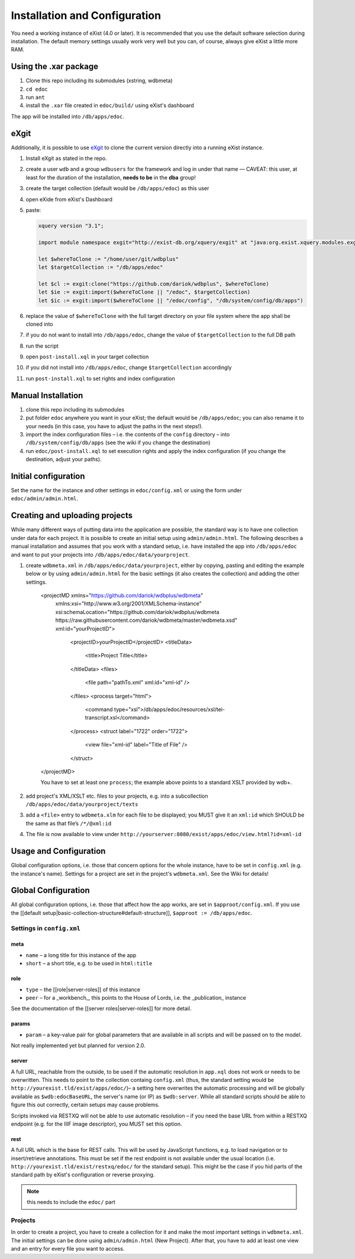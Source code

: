 ==============================
Installation and Configuration
==============================

You need a working instance of eXist (4.0 or later).
It is recommended that you use the default software selection during installation.
The default memory settings usually work very well but you can, of course, always give eXist a little more RAM.

Using the .xar package
======================

#. Clone this repo including its submodules (xstring, wdbmeta) 
#. ``cd edoc``
#. run ``ant``
#. install the ``.xar`` file created in ``edoc/build/`` using eXist's dashboard

The app will be installed into ``/db/apps/edoc``.

eXgit
=====
Additionally, it is possible to use `eXgit <https://github.com/dariok/exgit>`_ to clone the current version directly into a running eXist instance.

#. Install eXgit as stated in the repo.
#. create a user ``wdb`` and a group ``wdbusers`` for the framework and log in under that name –– CAVEAT: this user, at least for the duration of the installation, **needs to be** in the **dba** group!
#. create the target collection (default would be ``/db/apps/edoc``) as this user
#. open eXide from eXist's Dashboard
#. paste:

   .. code-block:: xquery

       xquery version "3.1";
    
       import module namespace exgit="http://exist-db.org/xquery/exgit" at "java:org.exist.xquery.modules.exgit.Exgit";
    
       let $whereToClone := "/home/user/git/wdbplus"
       let $targetCollection := "/db/apps/edoc"
    
       let $cl := exgit:clone("https://github.com/dariok/wdbplus", $whereToClone)
       let $ie := exgit:import($whereToClone || "/edoc", $targetCollection)
       let $ic := exgit:import($whereToClone || "/edoc/config", "/db/system/config/db/apps")

#. replace the value of ``$whereToClone`` with the full target directory on your file system where the app shall be cloned into
#. if you do not want to install into ``/db/apps/edoc``, change the value of ``$targetCollection`` to the full DB path
#. run the script
#. open ``post-install.xql`` in your target collection
#. if you did not install into ``/db/apps/edoc``, change ``$targetCollection`` accordingly
#. run ``post-install.xql`` to set rights and index configuration


Manual Installation
===================

#. clone this repo including its submodules
#. put folder ``edoc`` anywhere you want in your eXist; the default would be ``/db/apps/edoc``; you can also rename it to your needs (in this case, you have to adjust the paths in the next steps!).
#. import the index configuration files – i.e. the contents of the ``config`` directory – into ``/db/system/config/db/apps`` (see the wiki if you change the destination)
#. run ``edoc/post-install.xql`` to set execution rights and apply the index configuration (if you change the destination, adjust your paths).

Initial configuration
=====================

Set the name for the instance and other settings in ``edoc/config.xml`` or using the form under ``edoc/admin/admin.html``.

Creating and uploading projects
===============================

While many different ways of putting data into the application are possible, the standard way is to have one collection under data for each project.
It is possible to create an initial setup using ``admin/admin.html``.
The following describes a manual installation and assumes that you work with a standard setup, i.e. have installed the app into ``/db/apps/edoc`` and want to put your projects into ``/db/apps/edoc/data/yourproject``.

#. create ``wdbmeta.xml`` in ``/db/apps/edoc/data/yourproject``, either by copying, pasting and editing the example below or by using ``admin/admin.html`` for the basic settings (it also creates the collection) and adding the other settings.

    .. code-block:: xml
    <projectMD xmlns="https://github.com/dariok/wdbplus/wdbmeta"
      xmlns:xsi="http://www.w3.org/2001/XMLSchema-instance"
      xsi:schemaLocation="https://github.com/dariok/wdbplus/wdbmeta https://raw.githubusercontent.com/dariok/wdbmeta/master/wdbmeta.xsd"
      xml:id="yourProjectID">
        <projectID>yourProjectID</projectID>
        <titleData>
            <title>Project Title</title>
        </titleData>
        <files>
            <file path="pathTo.xml" xml:id="xml-id" />
        </files>
        <process target="html">
            <command type="xsl">/db/apps/edoc/resources/xsl/tei-transcript.xsl</command>
        </process>
        <struct label="1722" order="1722">
            <view file="xml-id" label="Title of File" />
        </struct>
    </projectMD>

    You have to set at least one ``process``; the example above points to a standard XSLT provided by wdb+.
#. add project's XML/XSLT etc. files to your projects, e.g. into a subcollection ``/db/apps/edoc/data/yourproject/texts``
#. add a ``<file>`` entry to ``wdbmeta.xlm`` for each file to be displayed; you MUST give it an ``xml:id`` which SHOULD be the same as that file’s ``/*/@xml:id``
#. The file is now available to view under ``http://yourserver:8080/exist/apps/edoc/view.html?id=xml-id``

Usage and Configuration
=======================

Global configuration options, i.e. those that concern options for the whole instance, have to be set in ``config.xml`` (e.g. the instance's name).
Settings for a project are set in the project's ``wdbmeta.xml``.
See the Wiki for details!

Global Configuration
====================

All global configuration options, i.e. those that affect how the app works, are set in ``$approot/config.xml``.
If you use the [[default setup|basic-collection-structure#default-structure]], ``$approot := /db/apps/edoc``.

Settings in ``config.xml``
~~~~~~~~~~~~~~~~~~~~~~~

meta
````
- ``name`` – a long title for this instance of the app
- ``short`` – a short title, e.g. to be used in ``html:title``

role
````
- ``type`` – the [[role|server-roles]] of this instance
- ``peer`` – for a _workbench_, this points to the House of Lords, i.e. the _publication_ instance

See the documentation of the [[server roles|server-roles]] for more detail.

params
``````
- ``param`` – a key-value pair for global parameters that are available in all scripts and will be passed on to the model.

Not really implemented yet but planned for version 2.0.

server
``````
A full URL, reachable from the outside, to be used if the automatic resolution in ``app.xql`` does not work or needs to be overwritten. This needs to point to the collection containg ``config.xml`` (thus, the standard setting would be ``http://yourexist.tld/exist/apps/edoc/``)– a setting here overwrites the automatic processing and will be globally available as ``$wdb:edocBaseURL``, the server's name (or IP) as ``$wdb:server``.
While all standard scripts should be able to figure this out correctly, certain setups may cause problems.

Scripts invoked via RESTXQ will not be able to use automatic resolution – if you need the base URL from within a RESTXQ endpoint (e.g. for the IIIF image descriptor), you MUST set this option.

rest
````
A full URL which is the base for REST calls. This will be used by JavaScript functions, e.g. to load navigation or to insert/retrieve annotations. This must be set if the rest endpoint is not available under the usual location (i.e. ``http://yourexist.tld/exist/restxq/edoc/`` for the standard setup). This might be the case if you hid parts of the standard path by eXist's configuration or reverse proxying.

.. note::
    this needs to include the ``edoc/`` part

Projects
~~~~~~~~
In order to create a project, you have to create a collection for it and make the most important settings in ``wdbmeta.xml``. The initial settings can be done using ``admin/admin.html`` (New Project).
After that, you have to add at least one view and an entry for every file you want to access.
